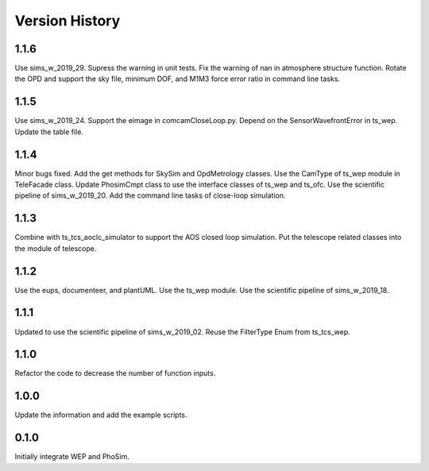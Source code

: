 .. py:currentmodule:: lsst.ts.phosim

.. _lsst.ts.phosim-version_history:

##################
Version History
##################

.. _lsst.ts.phosim-1.1.6:

-------------
1.1.6
-------------

Use sims_w_2019_29. Supress the warning in unit tests. Fix the warning of nan in atmosphere structure function. Rotate the OPD and support the sky file, minimum DOF, and M1M3 force error ratio in command line tasks.

.. _lsst.ts.phosim-1.1.5:

-------------
1.1.5
-------------

Use sims_w_2019_24. Support the eimage in comcamCloseLoop.py. Depend on the SensorWavefrontError in ts_wep. Update the table file.

.. _lsst.ts.phosim-1.1.4:

-------------
1.1.4
-------------

Minor bugs fixed. Add the get methods for SkySim and OpdMetrology classes. Use the CamType of ts_wep module in TeleFacade class. Update PhosimCmpt class to use the interface classes of ts_wep and ts_ofc. Use the scientific pipeline of sims_w_2019_20. Add the command line tasks of close-loop simulation.

.. _lsst.ts.phosim-1.1.3:

-------------
1.1.3
-------------

Combine with ts_tcs_aoclc_simulator to support the AOS closed loop simulation. Put the telescope related classes into the module of telescope.

.. _lsst.ts.phosim-1.1.2:

-------------
1.1.2
-------------

Use the eups, documenteer, and plantUML. Use the ts_wep module. Use the scientific pipeline of sims_w_2019_18.

.. _lsst.ts.phosim-1.1.1:

-------------
1.1.1
-------------

Updated to use the scientific pipeline of sims_w_2019_02. Reuse the FilterType Enum from ts_tcs_wep.

.. _lsst.ts.phosim-1.1.0:

-------------
1.1.0
-------------

Refactor the code to decrease the number of function inputs.

.. _lsst.ts.phosim-1.0.0:

-------------
1.0.0
-------------

Update the information and add the example scripts.

.. _lsst.ts.phosim-0.1.0:

-------------
0.1.0
-------------

Initially integrate WEP and PhoSim.

